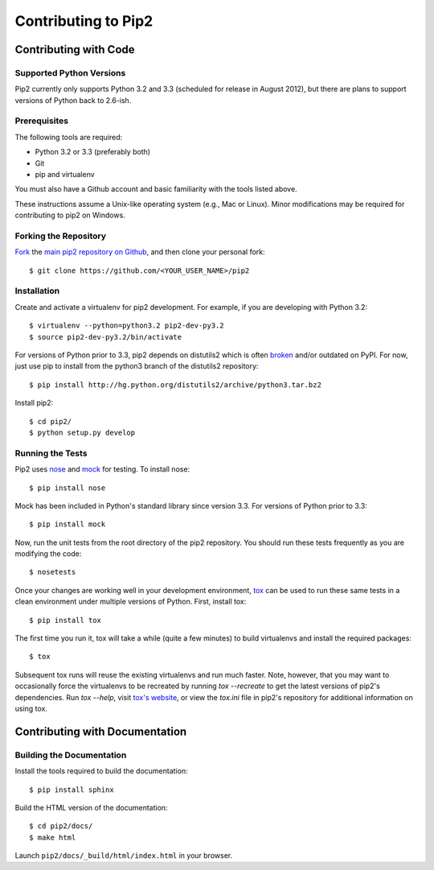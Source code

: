 ====================
Contributing to Pip2
====================


Contributing with Code
======================

Supported Python Versions
-------------------------

Pip2 currently only supports Python 3.2 and 3.3 (scheduled for release in
August 2012), but there are plans to support versions of Python back to
2.6-ish.

Prerequisites
-------------

The following tools are required:

- Python 3.2 or 3.3 (preferably both)
- Git
- pip and virtualenv

You must also have a Github account and basic familiarity with the tools listed
above.

These instructions assume a Unix-like operating system (e.g., Mac or Linux).
Minor modifications may be required for contributing to pip2 on Windows.

Forking the Repository
----------------------

`Fork`_ the `main pip2 repository on Github`_, and then clone your personal
fork::

    $ git clone https://github.com/<YOUR_USER_NAME>/pip2

.. _Fork: http://help.github.com/fork-a-repo/
.. _main pip2 repository on Github: https://github.com/osupython/pip2

Installation
------------

Create and activate a virtualenv for pip2 development. For example, if you are
developing with Python 3.2::

    $ virtualenv --python=python3.2 pip2-dev-py3.2
    $ source pip2-dev-py3.2/bin/activate

For versions of Python prior to 3.3, pip2 depends on distutils2 which is often
`broken`_ and/or outdated on PyPI. For now, just use pip to install from the
python3 branch of the distutils2 repository::

    $ pip install http://hg.python.org/distutils2/archive/python3.tar.bz2

.. _broken: http://github.com/osupython/pip2/issues/45

Install pip2::

    $ cd pip2/
    $ python setup.py develop

Running the Tests
-----------------

Pip2 uses `nose`_ and `mock`_ for testing. To install nose::

    $ pip install nose

Mock has been included in Python's standard library since version 3.3. For
versions of Python prior to 3.3::

    $ pip install mock

.. _nose: http://nose.readthedocs.org/
.. _mock: http://www.voidspace.org.uk/python/mock/

Now, run the unit tests from the root directory of the pip2 repository. You
should run these tests frequently as you are modifying the code::

    $ nosetests

Once your changes are working well in your development environment, `tox`_ can
be used to run these same tests in a clean environment under multiple versions
of Python. First, install tox::

    $ pip install tox

The first time you run it, tox will take a while (quite a few minutes) to build
virtualenvs and install the required packages::

    $ tox

Subsequent tox runs will reuse the existing virtualenvs and run much faster.
Note, however, that you may want to occasionally force the virtualenvs to be
recreated by running `tox --recreate` to get the latest versions of pip2's
dependencies. Run `tox --help`, visit `tox's website`_, or view the `tox.ini`
file in pip2's repository for additional information on using tox.

.. _tox: http://tox.readthedocs.org/
.. _tox's website: http://tox.readthedocs.org/


Contributing with Documentation
===============================

Building the Documentation
--------------------------

Install the tools required to build the documentation::

    $ pip install sphinx

Build the HTML version of the documentation::

    $ cd pip2/docs/
    $ make html

Launch ``pip2/docs/_build/html/index.html`` in your browser.
